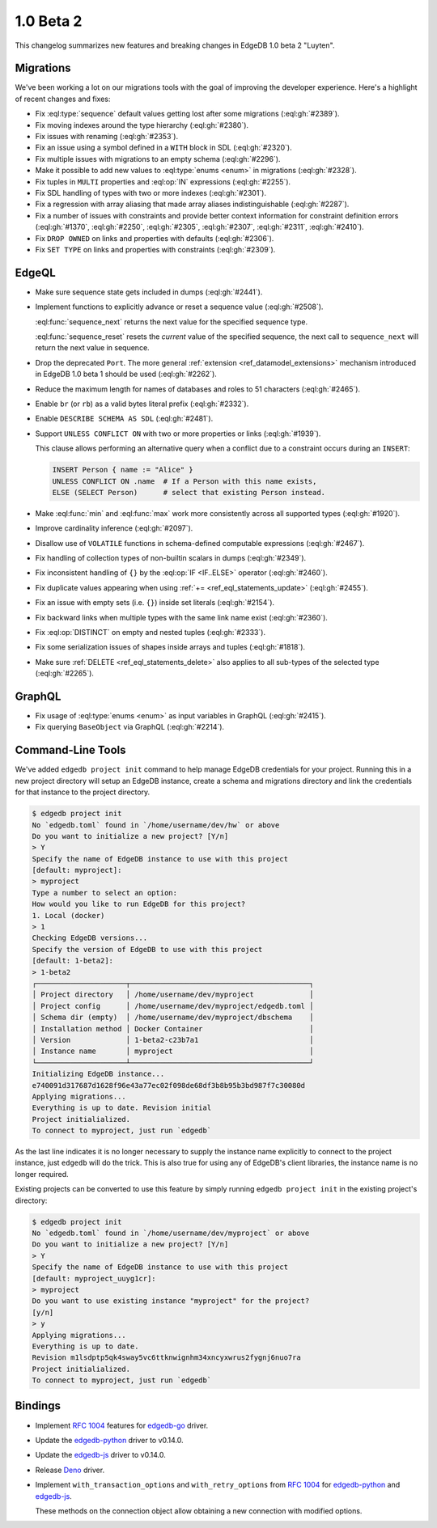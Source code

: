 ==========
1.0 Beta 2
==========

This changelog summarizes new features and breaking changes in
EdgeDB 1.0 beta 2 "Luyten".


Migrations
==========

We've been working a lot on our migrations tools with the goal of
improving the developer experience. Here's a highlight of recent
changes and fixes:

* Fix :eql:type:`sequence` default values getting lost after some
  migrations (:eql:gh:`#2389`).
* Fix moving indexes around the type hierarchy (:eql:gh:`#2380`).
* Fix issues with renaming (:eql:gh:`#2353`).
* Fix an issue using a symbol defined in a ``WITH`` block in SDL
  (:eql:gh:`#2320`).
* Fix multiple issues with migrations to an empty schema
  (:eql:gh:`#2296`).
* Make it possible to add new values to :eql:type:`enums <enum>` in
  migrations (:eql:gh:`#2328`).
* Fix tuples in ``MULTI`` properties and :eql:op:`IN` expressions
  (:eql:gh:`#2255`).
* Fix SDL handling of types with two or more indexes
  (:eql:gh:`#2301`).
* Fix a regression with array aliasing that made array aliases
  indistinguishable (:eql:gh:`#2287`).
* Fix a number of issues with constraints and provide
  better context information for constraint definition errors
  (:eql:gh:`#1370`, :eql:gh:`#2250`, :eql:gh:`#2305`, :eql:gh:`#2307`,
  :eql:gh:`#2311`, :eql:gh:`#2410`).
* Fix ``DROP OWNED`` on links and properties with defaults
  (:eql:gh:`#2306`).
* Fix ``SET TYPE`` on links and properties with constraints
  (:eql:gh:`#2309`).


EdgeQL
======

* Make sure sequence state gets included in dumps (:eql:gh:`#2441`).
* Implement functions to explicitly advance or reset a sequence value
  (:eql:gh:`#2508`).

  :eql:func:`sequence_next` returns the next value for the specified
  sequence type.

  :eql:func:`sequence_reset` resets the *current* value of the
  specified sequence, the next call to ``sequence_next`` will
  return the next value in sequence.

* Drop the deprecated ``Port``. The more general
  :ref:`extension <ref_datamodel_extensions>` mechanism introduced in
  EdgeDB 1.0 beta 1 should be used (:eql:gh:`#2262`).
* Reduce the maximum length for names of databases and roles to 51
  characters (:eql:gh:`#2465`).
* Enable ``br`` (or ``rb``) as a valid bytes literal prefix
  (:eql:gh:`#2332`).
* Enable ``DESCRIBE SCHEMA AS SDL`` (:eql:gh:`#2481`).
* Support ``UNLESS CONFLICT ON`` with two or more properties or links
  (:eql:gh:`#1939`).

  This clause allows performing an alternative query when a conflict
  due to a constraint occurs during an ``INSERT``:

  .. code-block:: edgeql

    INSERT Person { name := "Alice" }
    UNLESS CONFLICT ON .name  # If a Person with this name exists,
    ELSE (SELECT Person)      # select that existing Person instead.

* Make :eql:func:`min` and :eql:func:`max` work more consistently
  across all supported types (:eql:gh:`#1920`).
* Improve cardinality inference (:eql:gh:`#2097`).
* Disallow use of ``VOLATILE`` functions in schema-defined computable
  expressions (:eql:gh:`#2467`).
* Fix handling of collection types of non-builtin scalars in dumps
  (:eql:gh:`#2349`).
* Fix inconsistent handling of ``{}`` by the :eql:op:`IF <IF..ELSE>`
  operator
  (:eql:gh:`#2460`).
* Fix duplicate values appearing when using :ref:`+=
  <ref_eql_statements_update>` (:eql:gh:`#2455`).
* Fix an issue with empty sets (i.e. ``{}``) inside set literals
  (:eql:gh:`#2154`).
* Fix backward links when multiple types with the same link name exist
  (:eql:gh:`#2360`).
* Fix :eql:op:`DISTINCT` on empty and nested tuples (:eql:gh:`#2333`).
* Fix some serialization issues of shapes inside arrays and tuples
  (:eql:gh:`#1818`).
* Make sure :ref:`DELETE <ref_eql_statements_delete>` also applies to
  all sub-types of the selected type (:eql:gh:`#2265`).

GraphQL
=======

* Fix usage of :eql:type:`enums <enum>` as input variables in GraphQL
  (:eql:gh:`#2415`).
* Fix querying ``BaseObject`` via GraphQL (:eql:gh:`#2214`).


Command-Line Tools
==================

We've added ``edgedb project init`` command to help manage EdgeDB
credentials for your project. Running this in a new project directory
will setup an EdgeDB instance, create a schema and migrations
directory and link the credentials for that instance to the project
directory.

.. code-block:: bash

    $ edgedb project init
    No `edgedb.toml` found in `/home/username/dev/hw` or above
    Do you want to initialize a new project? [Y/n]
    > Y
    Specify the name of EdgeDB instance to use with this project
    [default: myproject]:
    > myproject
    Type a number to select an option:
    How would you like to run EdgeDB for this project?
    1. Local (docker)
    > 1
    Checking EdgeDB versions...
    Specify the version of EdgeDB to use with this project
    [default: 1-beta2]:
    > 1-beta2
    ┌─────────────────────┬──────────────────────────────────────────┐
    │ Project directory   │ /home/username/dev/myproject             │
    │ Project config      │ /home/username/dev/myproject/edgedb.toml │
    │ Schema dir (empty)  │ /home/username/dev/myproject/dbschema    │
    │ Installation method │ Docker Container                         │
    │ Version             │ 1-beta2-c23b7a1                          │
    │ Instance name       │ myproject                                │
    └─────────────────────┴──────────────────────────────────────────┘
    Initializing EdgeDB instance...
    e740091d317687d1628f96e43a77ec02f098de68df3b8b95b3bd987f7c30080d
    Applying migrations...
    Everything is up to date. Revision initial
    Project initialialized.
    To connect to myproject, just run `edgedb`

As the last line indicates it is no longer necessary to supply the
instance name explicitly to connect to the project instance, just
``edgedb`` will do the trick. This is also true for using any of
EdgeDB's client libraries, the instance name is no longer required.

Existing projects can be converted to use this feature by simply
running ``edgedb project init`` in the existing project's directory:

.. code-block:: bash

    $ edgedb project init
    No `edgedb.toml` found in `/home/username/dev/myproject` or above
    Do you want to initialize a new project? [Y/n]
    > Y
    Specify the name of EdgeDB instance to use with this project
    [default: myproject_uuyg1cr]:
    > myproject
    Do you want to use existing instance "myproject" for the project?
    [y/n]
    > y
    Applying migrations...
    Everything is up to date.
    Revision m1lsdptp5qk4sway5vc6ttknwignhm34xncyxwrus2fygnj6nuo7ra
    Project initialialized.
    To connect to myproject, just run `edgedb`


Bindings
========

* Implement `RFC 1004 <robust_>`_ features for `edgedb-go
  <https://github.com/edgedb/edgedb-go>`_ driver.
* Update the `edgedb-python
  <https://github.com/edgedb/edgedb-python>`_ driver to v0.14.0.
* Update the `edgedb-js <https://github.com/edgedb/edgedb-js>`_ driver
  to v0.14.0.
* Release `Deno <https://github.com/edgedb/edgedb-deno>`_ driver.
* Implement ``with_transaction_options`` and ``with_retry_options``
  from `RFC 1004 <robust_>`_ for `edgedb-python
  <https://github.com/edgedb/edgedb-python>`_ and `edgedb-js
  <https://github.com/edgedb/edgedb-js>`_.

  These methods on the connection object allow obtaining a new
  connection with modified options.

.. _robust:
    https://github.com/edgedb/rfcs/blob/master/text/1004-transactions-api.rst
